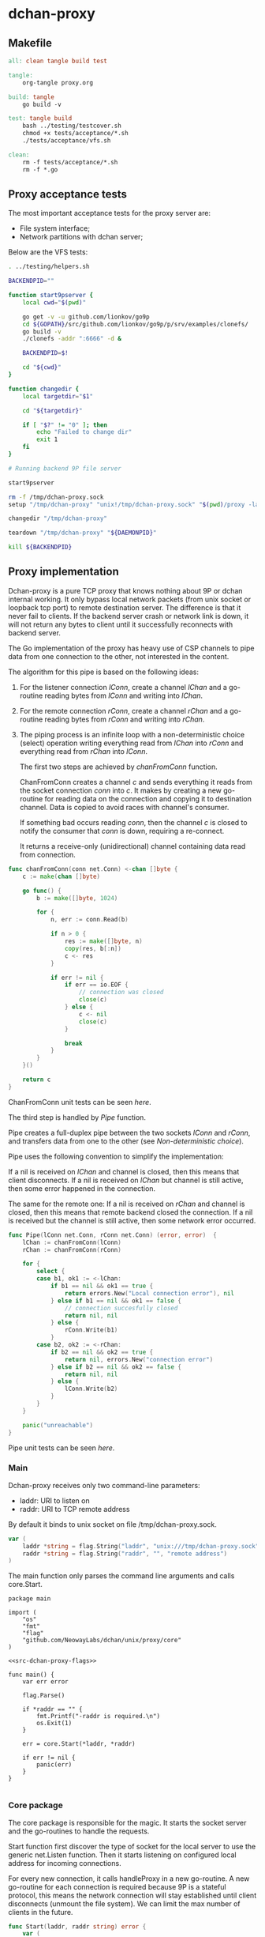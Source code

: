 * dchan-proxy

** Makefile

#+BEGIN_SRC makefile :tangle Makefile
all: clean tangle build test

tangle:
	org-tangle proxy.org

build: tangle
	go build -v

test: tangle build
	bash ../testing/testcover.sh
	chmod +x tests/acceptance/*.sh
	./tests/acceptance/vfs.sh

clean:
	rm -f tests/acceptance/*.sh
	rm -f *.go

#+END_SRC

** Proxy acceptance tests

   The most important acceptance tests for the proxy server are:

   - File system interface;
   - Network partitions with dchan server;

   Below are the VFS tests:

#+BEGIN_SRC sh :tangle tests/acceptance/vfs.sh :shebang #!/bin/bash
. ../testing/helpers.sh

BACKENDPID=""

function start9pserver {
    local cwd="$(pwd)"

    go get -v -u github.com/lionkov/go9p
    cd ${GOPATH}/src/github.com/lionkov/go9p/p/srv/examples/clonefs/
    go build -v
    ./clonefs -addr ":6666" -d &

    BACKENDPID=$!

    cd "${cwd}"
}

function changedir {
    local targetdir="$1"

    cd "${targetdir}"

    if [ "$?" != "0" ]; then
        echo "Failed to change dir"
        exit 1
    fi
}

# Running backend 9P file server

start9pserver

rm -f /tmp/dchan-proxy.sock
setup "/tmp/dchan-proxy" "unix!/tmp/dchan-proxy.sock" "$(pwd)/proxy -laddr unix:///tmp/dchan-proxy.sock -raddr 'localhost:6666'"

changedir "/tmp/dchan-proxy"

teardown "/tmp/dchan-proxy" "${DAEMONPID}"

kill ${BACKENDPID}
#+END_SRC

** Proxy implementation

   Dchan-proxy is a pure TCP proxy that knows nothing about 9P or
   dchan internal working. It only bypass local network packets (from
   unix socket or loopback tcp port) to remote destination server. The
   difference is that it never fail to clients. If the backend server
   crash or network link is down, it will not return any bytes to
   client until it successfully reconnects with backend server.

   The Go implementation of the proxy has heavy use of CSP channels to
   pipe data from one connection to the other, not interested in the
   content.

   The algorithm for this pipe is based on the following ideas:

   1. For the listener connection /lConn/, create a channel /lChan/ and
      a go-routine reading bytes from /lConn/ and writing into
      /lChan/.

   2. For the remote connection /rConn/, create a channel /rChan/ and
      a go-routine reading bytes from /rConn/ and writing into /rChan/.

   3. The piping process is an infinite loop with a non-deterministic
      choice (select) operation writing everything read from /lChan/
      into /rConn/ and everything read from /rChan/ into /lConn/.


    The first two steps are achieved by /chanFromConn/ function.

    ChanFromConn creates a channel /c/ and sends everything it reads from the socket
    connection /conn/ into /c/. It makes by creating a new go-routine
    for reading data on the connection and copying it to destination
    channel. Data is copied to avoid races with channel's consumer.

    If something bad occurs reading /conn/, then the channel /c/ is
    closed to notify the consumer that /conn/ is down, requiring a
    re-connect.

    It returns a receive-only (unidirectional) channel containing data
    read from connection.

#+NAME: src-proxy-core-fn-chanfromconn
#+BEGIN_SRC go
func chanFromConn(conn net.Conn) <-chan []byte {
	c := make(chan []byte)

	go func() {
		b := make([]byte, 1024)

		for {
			n, err := conn.Read(b)

			if n > 0 {
				res := make([]byte, n)
				copy(res, b[:n])
				c <- res
			}

			if err != nil {
				if err == io.EOF {
					// connection was closed
					close(c)
				} else {
					c <- nil
					close(c)
				}

				break
			}
		}
	}()

	return c
}
#+END_SRC

    ChanFromConn unit tests can be seen [[ChanFromConn testcases][here]].

    The third step is handled by /Pipe/ function.

    Pipe creates a full-duplex pipe between the two sockets /lConn/
    and /rConn/, and transfers data from one to the other (see
    [[Non-deterministic choice][Non-deterministic choice]]).

    Pipe uses the following convention to simplify the implementation:

    If a nil is received on /lChan/ and channel is closed, then this
    means that client disconnects.  If a nil is received on /lChan/
    but channel is still active, then some error happened in the
    connection.

    The same for the remote one: If a nil is received on /rChan/ and
    channel is closed, then this means that remote backend closed the
    connection. If a nil is received but the channel is still active,
    then some network error occurred.

#+NAME: src-proxy-core-fn-pipe
#+BEGIN_SRC go
func Pipe(lConn net.Conn, rConn net.Conn) (error, error)  {
	lChan := chanFromConn(lConn)
	rChan := chanFromConn(rConn)

	for {
		select {
		case b1, ok1 := <-lChan:
			if b1 == nil && ok1 == true {
				return errors.New("Local connection error"), nil
			} else if b1 == nil && ok1 == false {
				// connection succesfully closed
				return nil, nil
			} else {
				rConn.Write(b1)
			}
		case b2, ok2 := <-rChan:
			if b2 == nil && ok2 == true {
				return nil, errors.New("connection error")
			} else if b2 == nil && ok2 == false {
				return nil, nil
			} else {
				lConn.Write(b2)
			}
		}
	}

	panic("unreachable")
}
#+END_SRC

    Pipe unit tests can be seen [[Pipe testcases][here]].

*** Main

   Dchan-proxy receives only two command-line parameters:

   - laddr: URI to listen on
   - raddr: URI to TCP remote address

   By default it binds to unix socket on file /tmp/dchan-proxy.sock.

#+NAME: src-dchan-proxy-flags
#+BEGIN_SRC go
var (
	laddr *string = flag.String("laddr", "unix:///tmp/dchan-proxy.sock", "local address")
	raddr *string = flag.String("raddr", "", "remote address")
)
#+END_SRC

    The main function only parses the command line arguments and calls core.Start.

#+BEGIN_SRC go src-main.go :tangle main.go :noweb yes :main no
package main

import (
	"os"
	"fmt"
	"flag"
	"github.com/NeowayLabs/dchan/unix/proxy/core"
)

<<src-dchan-proxy-flags>>

func main() {
	var err error

	flag.Parse()

	if *raddr == "" {
		fmt.Printf("-raddr is required.\n")
		os.Exit(1)
	}

	err = core.Start(*laddr, *raddr)

	if err != nil {
		panic(err)
	}
}

#+END_SRC

*** Core package

    The core package is responsible for the magic. It starts the
    socket server and the go-routines to handle the requests.

    Start function first discover the type of socket for the local server to
    use the generic net.Listen function. Then it starts listening on
    configured local address for incoming connections.

    For every new connection, it calls handleProxy in a new
    go-routine. A new go-routine for each connection is required
    because 9P is a stateful protocol, this means the network
    connection will stay established until client disconnects (unmount
    the file system). We can limit the max number of clients in the
    future.

#+NAME: src-proxy-core-fn-start
#+BEGIN_SRC go
func Start(laddr, raddr string) error {
	var (
		nettype, addrval string
		err error
	)

	if laddr[0:7] == "unix://" {
		nettype = "unix"
		addrval = laddr[7:]
	} else if laddr[0:6] == "tcp://" {
		nettype = "tcp"
		addrval = laddr[6:]
	} else {
		nettype = "tcp"
		addrval = laddr
	}

	listener, err := net.Listen(nettype, addrval)

	if err != nil {
		panic(err)
	}

	for {
		conn, err := listener.Accept()

		if err != nil {
			panic(err)
		}

                go handleProxy(conn, raddr)
	}
}
#+END_SRC

    HandleProxy establish a new connection with the backend 9P server
    and starts piping data from remote socket to the local one using
    the Pipe function. When there's no more data to read or write to
    remote destination, handleProxy close both connections.

    The Pipe is based on the blog post below:

    https://www.stavros.io/posts/proxying-two-connections-go/

    It was not possible to use plain io.Copy because we have
    requirements about network failures.

#+NAME: src-proxy-core-fn-handleProxy
#+BEGIN_SRC go
func handleProxy(conn net.Conn, raddr string) {
	addr, err := net.ResolveTCPAddr("tcp", raddr)
	if err != nil {
		panic(err)
	}

	rConn, err := net.DialTCP("tcp", nil, addr)

	if err != nil {
		panic(err)
	}

	defer func() {
		rConn.Close()
		conn.Close()
        }()

	Pipe(conn, rConn)
}
#+END_SRC

#+HEADER: :imports '("net" "errors" "io")
#+HEADER: :package core
#+BEGIN_SRC go :tangle core/proxy.go :noweb yes :main no :comments yes :exports none
<<src-proxy-core-fn-chanfromconn>>
<<src-proxy-core-fn-pipe>>
<<src-proxy-core-fn-handleProxy>>
<<src-proxy-core-fn-start>>

#+END_SRC

** Core unit tests

   Proxy test coverage can be seen [[http://neowaylabs.github.io/dchan/proxy_cover.html][here]].

*** ChanFromConn testcases

   To Easy the testing, we'll create our own net.Conn implementation
   that only writes and read in a internal buffer.

   The /MyConn/ have a /mutex/ to synchronize reads and writes into
   /buffer/ and a /counter/ integer property to trigger a connection
   error when 5 (five) or more reads occurs. The newMockCon returns a
   new fresh connection.

#+NAME: src-proxy-core-tests-myconn-new
#+BEGIN_SRC go
type MyConn struct {
	buffer []byte
        *sync.Mutex

        counter int
        closed bool
}

func newMockConn() net.Conn {
	c := &MyConn{}
	c.buffer = make([]byte, 0, 1024)
	c.Mutex = &sync.Mutex{}
        return c
}
#+END_SRC

    Write and Read simply operate on internal byte array
    /buffer/. Both functions lock to avoid races.

#+NAME: src-proxy-core-tests-myconn-impl
#+BEGIN_SRC go
func (c *MyConn) Write(d []byte) (int, error) {
	c.Lock()
	defer c.Unlock()

	if c.closed {
		return 0, errors.New("Connection closed")
	}

	for _, b := range d {
		c.buffer = append(c.buffer, b)
	}

	return len(d), nil
}

func (c *MyConn) Read(d []byte) (int, error) {
	var i int

readAgain:
	c.Lock()

        if c.closed {
		return 0, io.EOF
	}

        if c.counter >= 5 {
		c.Unlock()
		return 0, errors.New("Connection error")
	}

        if len(c.buffer) == 0 {
		c.Unlock()
		time.Sleep(100 * time.Millisecond)
		goto readAgain
	}

	for i = 0; i < cap(d) && i < len(c.buffer); i++ {
		d[i] = c.buffer[i]
	}

	c.buffer = c.buffer[i:]
	c.counter += 1

	c.Unlock()

	return i, nil
}

func (c *MyConn) Close() error {
	c.Lock()
	defer c.Unlock()

	c.buffer = nil
        c.closed = true
	return nil
}

func (c *MyConn) LocalAddr() net.Addr { return nil }
func (c *MyConn) RemoteAddr() net.Addr { return nil }
func (c *MyConn) SetDeadline(t time.Time) error { return nil }
func (c *MyConn) SetReadDeadline(t time.Time) error { return nil }
func (c *MyConn) SetWriteDeadline(t time.Time) error { return nil }
#+END_SRC

   ChanFromConn must be tested for the following cases:

   1. Every data written into the connection must be written into the
     channel;
   2. If the Read from the connection fails, the channel must be
     closed;


   For the first case, we can test writing something into the
   connection and verifying if it was written into the channel.

#+NAME: src-proxy-core-tests-1
#+BEGIN_SRC go
func TestChanFromConn1(t *testing.T) {
	conn := newMockConn()
	chan1 := chanFromConn(conn)

	conn.Write([]byte("teste"))

        timeout := time.After(1 * time.Second)

	select {
	case d := <-chan1:
		if string(d) != "teste" {
			t.Errorf("Expected '%s' != from '%s'.",
				"teste", string(d))
		}
	case <-timeout:
		t.Error("No data available in 1 second")
	}

        conn.Write([]byte("i4k"))

        timeout = time.After(1 * time.Second)

        select {
	case d := <-chan1:
		if string(d) != "i4k" {
			t.Errorf("Expected '%s' != from '%s'.",
				"i4k", string(d))
		}
	case <-timeout:
		t.Error("No data available in 1 second")
	}
}
#+END_SRC

    For the second case, we'll write 5 times into the connection to
    trigger an error in the Read method of /MyConn/.

#+NAME: src-proxy-core-tests-2
#+BEGIN_SRC go
func TestChanfromconn2(t *testing.T) {
	conn := newMockConn()
	chan1 := chanFromConn(conn)

	conn.Write([]byte("you"))
	<-chan1
	conn.Write([]byte("have"))
	<-chan1
	conn.Write([]byte("been"))
	<-chan1
	conn.Write([]byte("hacked"))
	<-chan1
	conn.Write([]byte("!!!"))
        <-chan1

        // The next read will trigger a connection error
	v, ok := <-chan1

	if v == nil && ok == false {
		t.Errorf("The channel must be open... Returned %v :: %v", string(v), ok)
	}
}
#+END_SRC

#+NAME: src-proxy-core-tests-chanfromconn
#+HEADER: :imports '("net" "io" "testing" "time" "sync" "errors")
#+BEGIN_SRC go :noweb yes :tangle core/chanfromconn_test.go :comments yes :package core :main no :exports none

<<src-proxy-core-tests-myconn-new>>
<<src-proxy-core-tests-myconn-impl>>

<<src-proxy-core-tests-1>>
<<src-proxy-core-tests-2>>
#+END_SRC

*** Pipe testcases

    The Pipe function have the following test cases:

    1. Every byte written on one channel must be written on the other;
    2. If reading some of the channels receive nil, but the channel is
       closed, then Pipe must return successfully;
    3. If reading some of the channels receive nil but channel is
       active, then must return an error;

#+NAME: src-proxy-core-tests-pipe-1
#+BEGIN_SRC go
func TestPipe1(t *testing.T) {
	lConn := newMockConn()
	rConn := newMockConn()

        go func() {
		err1, err2 := Pipe(lConn, rConn)

		if err1 != nil {
			t.Errorf("Conn1 failed: %s", err1.Error())
		}

                if err2 != nil {
			t.Errorf("Conn2 failed: %s", err2.Error())
		}
	}()

	lConn.Write([]byte("teste"))

	data := make([]byte, 5)

	n, err := rConn.Read(data)

	if err != nil {
		t.Error(err)
		return
	}

	if n != 5 {
		t.Errorf("Expected 5 bytes, received %d", n)
		return
	}

	if string(data) != "teste" {
		t.Errorf("Expected '%s' but received '%s'",
			"teste", string(data))
	}
}
#+END_SRC

    Closing the local connection must make Pipe return successfully
    (second case).

#+NAME: src-proxy-core-tests-pipe2lconn
#+BEGIN_SRC go
func TestPipe2LConn(t *testing.T) {
	lConn := newMockConn()
	rConn := newMockConn()

	done := make(chan bool)

	go func() {
		err1, err2 := Pipe(lConn, rConn)

		if err1 != nil {
			t.Error("conn1 failed: %s", err1.Error())
		}

		if err2 != nil {
			t.Error("conn2 failed: %s", err2.Error())
		}

		done <- true
	}()

	lConn.Close()

	<-done
}
#+END_SRC

    Closing the remote connection must make Pipe return successfully
    (second case).

#+NAME: src-proxy-core-tests-pipe2rconn
#+BEGIN_SRC go
func TestPipe2RConn(t *testing.T) {
	lConn := newMockConn()
	rConn := newMockConn()

	done := make(chan bool)

	go func() {
		err1, err2 := Pipe(lConn, rConn)

		if err1 != nil {
			t.Error("conn1 failed: %s", err1.Error())
		}

		if err2 != nil {
			t.Error("conn2 failed: %s", err2.Error())
		}

		done <- true
	}()

	rConn.Close()

	<-done
}
#+END_SRC

    If some network error happens on the local socket, then Pipe
    should fail and return the error on /lErr/ and /rErr/ should be /nil/.

#+NAME: src-proxy-core-tests-pipe3lconn
#+BEGIN_SRC go
func TestPipe3LConn(t *testing.T) {
	lConn := newMockConn()
	rConn := newMockConn()

	done := make(chan bool)

	go func() {
		lErr, rErr := Pipe(lConn, rConn)

		if lErr == nil {
			t.Error("conn1 should fail...")
		}

		if rErr != nil {
			t.Error("conn2 failed: %s", rErr.Error())
		}

		done <- true
	}()

        lConn.Write([]byte("this"))
        lConn.Write([]byte("will"))
        lConn.Write([]byte("trigger"))
        lConn.Write([]byte("an"))
        lConn.Write([]byte("error"))

	<-done
}
#+END_SRC

    If some network error happens on the local socket, then Pipe
    should fail and return the error on /lErr/ and /rErr/ should be /nil/.

#+NAME: src-proxy-core-tests-pipe3rconn
#+BEGIN_SRC go
func TestPipe3RConn(t *testing.T) {
	lConn := newMockConn()
	rConn := newMockConn()

	done := make(chan bool)

	go func() {
		lErr, rErr := Pipe(lConn, rConn)

		if lErr != nil {
			t.Error("lErr failed: %s", lErr.Error())
		}

		if rErr == nil {
			t.Error("conn1 should fail...")
		}

		done <- true
	}()

        rConn.Write([]byte("this"))
        rConn.Write([]byte("will"))
        rConn.Write([]byte("trigger"))
        rConn.Write([]byte("an"))
        rConn.Write([]byte("error"))

	<-done
}
#+END_SRC

#+NAME: src-proxy-core-tests-pipe
#+HEADER: :main no :package core
#+HEADER: :imports '("testing")
#+BEGIN_SRC go :noweb yes :tangle core/pipe_test.go
<<src-proxy-core-tests-pipe-1>>

<<src-proxy-core-tests-pipe2lconn>>
<<src-proxy-core-tests-pipe2rconn>>
<<src-proxy-core-tests-pipe3lconn>>
<<src-proxy-core-tests-pipe3rconn>>
#+END_SRC
